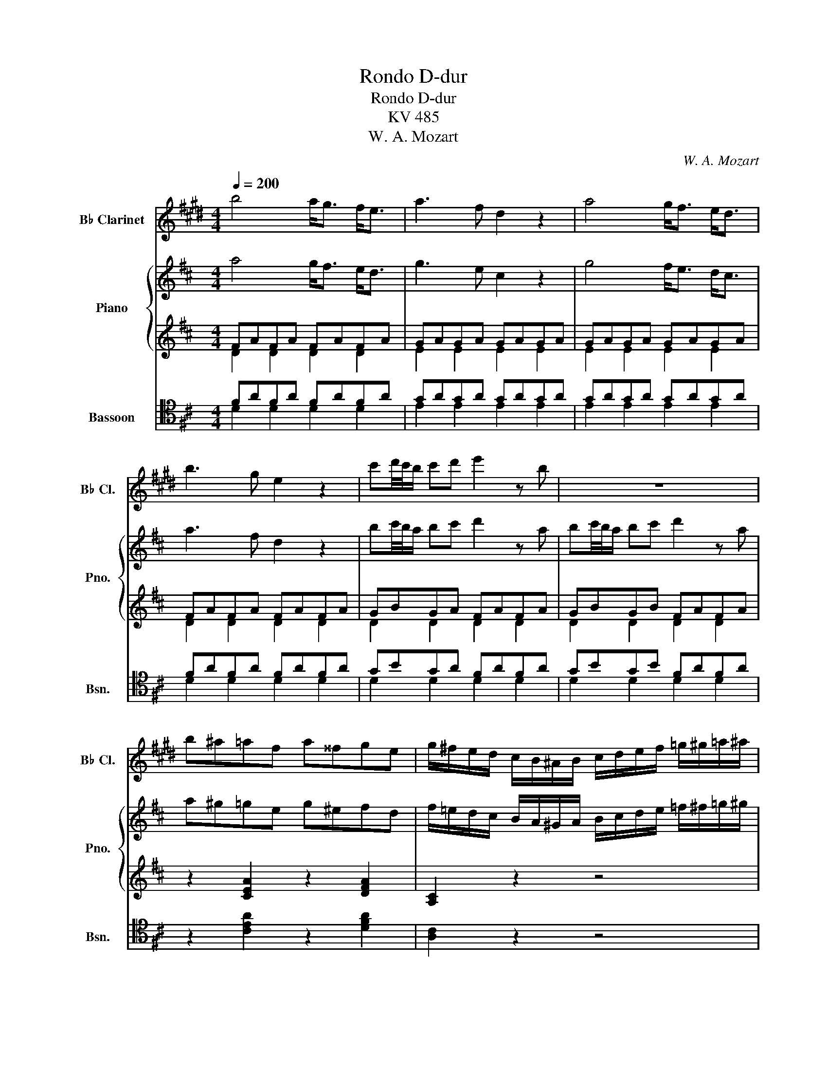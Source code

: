 X:1
T:Rondo D-dur
T:Rondo D-dur
T:KV 485
T:W. A. Mozart
C:W. A. Mozart
%%score ( 1 2 ) { ( 3 6 ) | ( 4 5 ) } ( 7 8 )
L:1/8
Q:1/4=200
M:4/4
K:D
V:1 treble transpose=-2 nm="B♭ Clarinet" snm="B♭ Cl."
V:2 treble transpose=-2 
V:3 treble nm="Piano" snm="Pno."
V:6 treble 
V:4 treble 
V:5 treble 
V:7 tenor nm="Bassoon" snm="Bsn."
V:8 tenor 
V:1
[K:E] b4 a<g f<e | a3 f d2 z2 | a4 g<f e<d | b3 g e2 z2 | c'd'/4c'/4b/ c'd' e'2 z b | z8 | %6
 b^a=af a^^fge | g/^f/e/d/ c/B/^A/B/ c/d/e/f/ =g/^g/=a/^a/ | b4 a<g f<e | a3 f d2 z2 | a4 g<f e<d | %11
 b3 g e2 z2 | c'd'/4c'/4b/ c'd' e'2 z b | z8 | gfac' e2 gf | e2 z B edcB | %16
 [AB][AB] z [AB] [AB][AB] z [AB] | cB z B edcB | z8 | z8 | g4 f<e d<c | a3 =c ^c2 z2 | %22
 f4 e<d c<=B | =g3 ^A B2 z2 | f3 =f b2 z2 | ^a3 c' e2 z c ||[K:D] ed z d edcB | ^Afff gf^e=e | %28
 ed z d edcB | ^Afff gf^e=e | ed z d/4e/4d/4c/4 edcB | f2 z c/4d/4c/4B/4 d2 z B | %32
 f2 z c/4d/4c/4B/4 d2 z B | fFFF FG^G=A | ^AB^Bc d^de^e |[K:B] f4 e<d c<B | e3 c A2 z2 | %37
 e'4 d'<c' b<a | f'3 d' ^b2 z2 | c'd'/4c'/4-^b/ c'd' e'3 a | =bc'/4b/4-a/ bc' =d'3 ^e | %41
 fb z d f=ecA | B/f/d/f/ B/f/d/f/ B/f/d/f/ B/f/d/f/ | c/f/e/f/ c/f/e/f/ c/f/e/f/ c/f/e/f/ | %44
 B/f/d/f/ B/f/d/f/ B/f/d/f/ B/f/d/f/ | c/f/e/f/ c/f/e/f/ c/f/e/f/ c/f/e/f/ | %46
 d/B/c/d/ e/f/g/a/ b/c'/d'/e'/ f' z | z/ E/F/G/ =A/B/c/d/ e/f/g/=a/ b z | z ^EGB =d^egb | %49
 =d'bg^e =dBG^E | FG/A/ B/c/^d/=e/ f/g/a/b/ c'/d'/e'/f'/ | %51
 B/4c/4d/4c/4d/4c/4d/4c/4 d/4c/4d/4c/4d/4c/4d/4c/4 d/4c/4d/4c/4d/4c/4d/4c/4 d/4c/4d/4c/4d/4c/4B/4c/4 | %52
 B2 z2 z bc'd' | e'4 d'c'b^a | f'3 d' bbc'd' | f' e'2 f'/e'/ d'c'ba | f'2- f'/d'/f'/d'/ bBcd | %57
 e3/2f/4g/4 fe dcBA | A4 B2 z2 :|[K:E] F4 E<D C<B, | E3 C ^A,2 z2 | f3 d =A2 z2 | d'3 ^b f2 z2 | %63
 G4 F<^E D<C | F3 D ^B,2 z2 | g3 ^e c2 z2 | =d'3 b g2 z2 | z8 | z8 | z8 | %70
"^Cembalo solo senza stromenti" z8 | z8 | z8 | z8 | z8 | z8 | z8 | z8 | z8 | z8 | z8 | z8 | z8 | %83
 z8 | z8 | z8 | z8 | z8 | z8 | z8 | z8 | z8 | z8 | z8 | b4 a<g f<e | a3 f d2 z2 | a4 g<f e<d | %97
 b3 g e2 z2 | c'd'/4c'/4b/ c'd' e'2 z b | c'd'/4c'/4b/ c'd' e'2 z b | b^a=af a^^fge | %101
 g/^f/e/d/ c/B/^A/B/ c/d/e/f/ =g/^g/=a/^a/ ||[K:G] b4 =a<g f<e | a3 f ^d2 z2 | a4 g<f e<^d | %105
 b3 g egab | c'3 a f2 z2 | c'3 a f2 z a | c'ac'c' c'ac'c' | c'4- (3c'^c'd' (3^d'e'd' | %110
 (3d'^c'=c' (3b_ba (3_agf (3=fe_e |[K:E] =d4 =c<B A<=G | =c3 A F2 z2 | =d'4 =c'<b a<=g | %114
 =c'3 a f2 z2 | b=gee af=dd | =ge=cc f=dBB | BA z A fe z e | b^a z a =g'e'g'e' | %119
 (3d'f'd' (3=c'b=a (3=gba (3gfe | (3dfd (3=cBA (3=GBA (3GFE | (3DFD z2 z4 | z8 | z8 | %124
 e/b/g/b/ e/b/g/b/ e/b/g/b/ e/b/g/b/ | f/b/a/b/ f/b/a/b/ f/b/a/b/ f/b/a/b/ | %126
 e/b/g/b/ e/b/g/b/ e/b/g/b/ e/b/g/b/ | f/^b/a/b/ f/b/a/b/ f/b/a/b/ f/b/a/b/ | %128
 e/c'/g/c'/ e/c'/g/c'/ e/c'/g/c'/ e/c'/g/c'/ | ^e/=d'/g/d'/ e/d'/g/d'/ e/d'/g/d'/ e/d'/g/d'/ | %130
 f/c'/a/c'/ f/c'/a/c'/ ^e/=d'/g/d'/ e/d'/g/d'/ | f/c'/a/c'/ f/c'/a/c'/ ^e/=d'/g/d'/ e/d'/g/d'/ | %132
 c'/d'/e'/d'/ c'/b/a/g/ f/g/a/g/ f/e/d/c/ | Bc/d/ e/f/g/a/ b/a/g/a/ b/c'/d'/e'/ | %134
 e/4f/4g/4f/4g/4f/4g/4f/4 g/4f/4g/4f/4g/4f/4g/4f/4 g/4f/4g/4f/4g/4f/4g/4f/4 g/4f/4g/4f/4g/4f/4e/4f/4 | %135
 e2 z2 e>=c e>c | =f2 z2 f>=d f>d | =g4 =f<e =d<=c | =f3 =d B2 z2 | =g4 =f<e =d<=c | =f3 =d B2 z2 | %141
 e>=c =gg e>c gg | e>B =gg e>^A gg | z/ B,/C/D/ E/F/G/A/ B/E/F/G/ A/B/c/d/ | %144
 e/B/c/d/ e/f/g/a/ b/e/f/g/ a/b/c'/d'/ | e'd' c'/4d'/4c'/4d'/4b a/4b/4a/4b/4g f/4g/4f/4g/4e | %146
 f/4g/4f/4g/4f/4g/4f/4g/4 f/4g/4f/4g/4f/4g/4f/4g/4 f/4g/4f/4g/4f/4g/4f/4g/4 f/4g/4f/4g/4f/4g/4e/4f/4 | %147
 e2 z2 z efg | a4 gfed | b3 g eefg | b a2 b/a/ gfed | b2- b/g/b/g/ eefg | %152
 ab/4a/4g/ a^a bc'/4b/4a/ b^b | (3c'd'e' (3d'c'b (3aba (3gfe | e<d d>d d2 d2 | e2 z2 z4 | z8 | %157
 B4 A<G F<E | E<D D>D D2 D2 | E2 z2 z4 | A4 G<F E<D | b4 a<g f<e | e<d d>d d2 d2 | e4 edcd | %164
 e4 edcd | [Ge]2 z2 [Ge]2 z2 | [EGBe]4 z4 |] %167
V:2
[K:E] x8 | x8 | x8 | x8 | x8 | x8 | x8 | x8 | x8 | x8 | x8 | x8 | x8 | x8 | x8 | x8 | x8 | G2 x6 | %18
 x8 | x8 | x8 | x8 | x8 | x8 | x8 | x8 ||[K:D] x8 | x8 | x8 | x8 | x8 | x8 | x8 | x8 | x8 | %35
[K:B] x8 | x8 | x8 | x8 | x8 | x8 | x8 | x8 | x8 | x8 | x8 | x8 | x8 | x8 | x8 | x8 | x8 | x8 | %53
 x8 | x8 | x8 | x8 | x8 | x8 :|[K:E] x8 | x8 | x8 | x8 | x8 | x8 | x8 | x8 | x8 | x8 | x8 | x8 | %71
 x8 | x8 | x8 | x8 | x8 | x8 | x8 | x8 | x8 | x8 | x8 | x8 | x8 | x8 | x8 | x8 | x8 | x8 | x8 | %90
 x8 | x8 | x8 | x8 | x8 | x8 | x8 | x8 | x8 | x8 | x8 | x8 ||[K:G] x8 | x8 | x8 | x8 | x8 | x8 | %108
 x8 | x8 | x8 |[K:E] x8 | x8 | x8 | x8 | x8 | x8 | x8 | x8 | x8 | x8 | x8 | x8 | x8 | x8 | x8 | %126
 x8 | x8 | x8 | x8 | x8 | x8 | x8 | x8 | x8 | x8 | x8 | x8 | x8 | x8 | x8 | x8 | x8 | x8 | x8 | %145
 x8 | x8 | x8 | x8 | x8 | x8 | x8 | x8 | x8 | x8 | x8 | x8 | x8 | x8 | x8 | x8 | x8 | x8 | x4 A4 | %164
 G4 A4 | x8 | x8 |] %167
V:3
 a4 g<f e<d | g3 e c2 z2 | g4 f<e d<c | a3 f d2 z2 | bc'/4b/4a/ bc' d'2 z a | %5
 bc'/4b/4a/ bc' d'2 z a | a^g=ge g^efd | f/=e/d/c/ B/A/^G/A/ B/c/d/e/ =f/^f/=g/^g/ | a4 g<f e<d | %9
 g3 e c2 z2 | g4 f<e d<c | a3 f d2 z2 | bc'/4b/4a/ bc' d'2 z a | bc'/4b/4a/ bc' d'agf | %14
 fegb d2 fe | d2 z A dcBA | [GA][GA] z [GA] [GA][GA] z [GA] | BA z A dcBA | %18
 [GA][GA] z [GA] [GA][GA] z [GA] | BA z A Bcde | f4 e<d c<B | g3 ^A B2 z2 | e4 d<c B<=A | %23
 =f3 ^G A2 z2 | e3 ^d a2 z2 | ^g3 b d2 z B ||[K:C] dc z c dcBA | ^Geee fe^d=d | dc z c dcBA | %29
 ^Geee fe^d=d | dc z c/4d/4c/4B/4 dcBA | e2 z B/4c/4B/4A/4 c2 z A | e2 z B/4c/4B/4A/4 c2 z A | %33
 eEEE EF^F=G | ^GA^AB c^cd^d |[K:A] e4 d<c B<A | d3 B G2 z2 | d'4 c'<b a<g | e'3 c' ^a2 z2 | %39
 bc'/4b/4-^a/ bc' d'3 g | =ab/4a/4-g/ ab =c'3 ^d | ea z c e=dBG | %42
 A/e/c/e/ A/e/c/e/ A/e/c/e/ A/e/c/e/ | B/e/d/e/ B/e/d/e/ B/e/d/e/ B/e/d/e/ | %44
 A/e/c/e/ A/e/c/e/ A/e/c/e/ A/e/c/e/ | B/e/d/e/ B/e/d/e/ B/e/d/e/ B/e/d/e/ | %46
 c/A/B/c/ d/e/f/g/ a/b/c'/d'/ e' z | z/ D/E/F/ =G/A/B/c/ d/e/f/=g/ a z | z ^DFA =c^dfa | %49
 =c'af^d =cAF^D | EF/G/ A/B/^c/=d/ e/f/g/a/ b/c'/d'/e'/ | %51
 A/4B/4c/4B/4c/4B/4c/4B/4 c/4B/4c/4B/4c/4B/4c/4B/4 c/4B/4c/4B/4c/4B/4c/4B/4 c/4B/4c/4B/4c/4B/4A/4B/4 | %52
 A2 z2 z abc' | d'4 c'ba^g | e'3 c' aabc' | e' d'2 e'/d'/ c'bag | e'2- e'/c'/e'/c'/ aABc | %57
 d3/2e/4f/4 ed cBAG | G4 A2 z2 :|[K:D] E4 D<C B,<A, | D3 B, ^G,2 z2 | e3 c =G2 z2 | c'3 ^a e2 z2 | %63
 F4 E<^D C<B, | E3 C ^A,2 z2 | f3 ^d B2 z2 | =c'3 a f2 z2 | z d/e/ ff/g/ af/g/ aa/b/ | %68
 =c'e'/d'/ c'c'/b/ ac'/b/ aa/g/ | fa^g=g f=fe_e | d4 =c<B A<G | =c3 A F2 z2 | =c'4 b<a g<f | %73
 d'3 b g2 z2 | ef/4e/4d/ ef g2 z d | ef/4e/4d/ ef gd=cB | BA=ce G2 BA | G2 z D GFED | %78
 [=CD][CD] z [CD] [CD][CD] z [CD] | ED z D GFE^D | [DE]D z [DE] [DE][DE] z [DE] | FE z E A=GF^E | %82
 [EF][EF] z [EF] [EF][EF] z [EF] | GF z F AGBG | ^EFAF ^D=EGE | CD z d g/b/g/f/ g/a/b/g/ | %86
 f/g/f/^e/ f/g/a/f/ =e/f/e/^d/ e/f/g/e/ | =d/e/d/c/ d/A/B/c/ d/e/f/g/ a/b/c'/d'/ | %88
 c'/b/d'/c'/ b/a/g/f/ a/g/b/a/ g/f/e/d/ | c2 z A/B/ cc/d/ ee/f/ | g2 z b/a/ gg/f/ ee/d/ | %91
 c2 z e/d/ c2 z e/d/ | cgec' ge'd'c' | ba^ga gaba | a4 g<f e<d | g3 e c2 z2 | g4 f<e d<c | %97
 a3 f d2 z2 | bc'/4b/4a/ bc' d'2 z a | bc'/4b/4a/ bc' d'2 z a | a^g=ge g^efd | %101
 f/=e/d/c/ B/A/^G/A/ B/c/d/e/ =f/^f/=g/^g/ ||[K:F] a4 =g<f e<d | g3 e ^c2 z2 | g4 f<e d<^c | %105
 a3 f dfga | b3 g e2 z2 | b3 g e2 z g | bgbb bgbb | b4- (3b=bc' (3^c'd'c' | %110
 (3c'=b_b (3a_ag (3_gfe (3_ed_d |[K:D] =c4 _B<A G<=F | _B3 G E2 z2 | =c'4 _b<a g<=f | _b3 g e2 z2 | %115
 a=fdd ge=cc | =fd_BB e=cAA | AG z G ed z d | a^g z g =f'd'f'd' | (3c'e'c' (3_ba=g (3=fag (3fed | %120
 (3cec (3_BAG (3=FAG (3FED | (3CEC z2 z4 | z8 | z8 | d/a/f/a/ d/a/f/a/ d/a/f/a/ d/a/f/a/ | %125
 e/a/g/a/ e/a/g/a/ e/a/g/a/ e/a/g/a/ | d/a/f/a/ d/a/f/a/ d/a/f/a/ d/a/f/a/ | %127
 e/^a/g/a/ e/a/g/a/ e/a/g/a/ e/a/g/a/ | d/b/f/b/ d/b/f/b/ d/b/f/b/ d/b/f/b/ | %129
 ^d/=c'/f/c'/ d/c'/f/c'/ d/c'/f/c'/ d/c'/f/c'/ | e/b/g/b/ e/b/g/b/ ^d/=c'/f/c'/ d/c'/f/c'/ | %131
 e/b/g/b/ e/b/g/b/ ^d/=c'/f/c'/ d/c'/f/c'/ | b/c'/d'/c'/ b/a/g/f/ e/f/g/f/ e/d/c/B/ | %133
 AB/c/ d/e/f/g/ a/g/f/g/ a/b/c'/d'/ | %134
 d/4e/4f/4e/4f/4e/4f/4e/4 f/4e/4f/4e/4f/4e/4f/4e/4 f/4e/4f/4e/4f/4e/4f/4e/4 f/4e/4f/4e/4f/4e/4d/4e/4 | %135
 d2 z2 d>_B d>B | _e2 z2 e>=c e>c | =f4 _e<d =c<_B | _e3 =c A2 z2 | =f4 _e<d =c<_B | _e3 =c A2 z2 | %141
 d>_B =ff d>B ff | d>A =ff d>^G ff | z/ A,/B,/C/ D/E/F/G/ A/D/E/F/ G/A/B/c/ | %144
 d/A/B/c/ d/e/f/g/ a/d/e/f/ g/a/b/c'/ | d'c' b/4c'/4b/4c'/4a g/4a/4g/4a/4f e/4f/4e/4f/4d | %146
 e/4f/4e/4f/4e/4f/4e/4f/4 e/4f/4e/4f/4e/4f/4e/4f/4 e/4f/4e/4f/4e/4f/4e/4f/4 e/4f/4e/4f/4e/4f/4d/4e/4 | %147
 d2 z2 z def | g4 fedc | a3 f ddef | a g2 a/g/ fedc | a2- a/f/a/f/ ddef | %152
 ga/4g/4f/ g^g ab/4a/4g/ a^a | (3bc'd' (3c'ba (3gag (3fed | d<c c>c c2 c2 | d2 z2 z4 | z8 | %157
 A4 G<F E<D | D<C C>C C2 C2 | D2 z2 z4 | G4 F<E D<C | a4 g<f e<d | d<c c>c c2 c2 | d4 dcBc | %164
 d4 dcBc | [Fd]2 z2 [Fd]2 z2 | [Fd]4 z4 |] %167
V:4
 FAFA FAFA | GAGA GAGA | GAGA GAGA | FAFA FAFA | GBGA FAFA | GBGB FAFA | z2 [CEA]2 z2 [DFA]2 | %7
 [A,C]2 z2 z4 | FAFA FAFA | GAGA GAGA | GAGA GAGA | FAFA FAFA | GBGA FAFA | GBGA F2 z2 | %14
 z2 E2 F2 G2 |[K:bass] F2 D,2 z2 D,2 | C,2 D,2 E,2 C,2 | D,2 D,,2 z2 D,2 | C,2 D,2 E,2 C,2 | %19
 D,2 D,,2 z4 | D,B,F,B, D,B,F,B, | E,CG,C D,B,F,B, | C,A,E,A, C,A,E,A, | D,B,=F,B, C,A,E,A, | %24
 z2 [B,^FA]2 [B,^DF]2 [B,DF]2 | z2 [E,B,=D]2 [E,^G,B,]2 [E,G,B,]2 ||[K:C] E,A,CA, E,A,CA, | %27
 E,B,DB, E,^G,B,G, | E,A,CA, E,A,CA, | E,B,DB, E,^G,B,G, | E,A,CA, E,A,CA, | E,^G,B,G, E,A,CA, | %32
 E,^G,B,G, E,A,CA, | [E,^G,]2 z2 z4 | z8 |[K:A][K:treble] CECE CECE | DEDE DEDE | DEDE DEDE | %38
 E=GEG EGEG | [DF]2 z4 [D=F]2 | [=CE]2 z4 [F,A,]2 |[K:bass] E,A,^CA, E,B,DB, | E4 D<C B,<A, | %43
 D3 B, G,2 z2 | E4 D<C B,<A, | D3 B, G,2 z2 | A, z4 z2 [C,,C,] | [D,,D,]2 z4 z [D,,D,] | %48
 [^D,,^D,]2 z2 z4 | z2 z ^D =CA,F,^D, | [E,,E,]2 z2 z4 | E,DG,D E,DB,D |[K:treble] CA,AA, GA,=GA, | %53
 FA,=FA, EA,DA, | CA,AA, GA,=GA, | FA,=FA, EA,DA, | CA,AA, GA,=GA, | [A,F]2 z4 [A,B,D]2 | %58
[K:bass] [A,B,D]4 [A,C]2 z2 :|[K:D] [E,,E,]4 D,<C, B,,<A,, | D,3 B,, ^G,,2 z2 | [A,C]6 z2 | %62
 [^A,CF]6 z2 | [F,,F,]4 E,<^D, C,<B,, | E,3 C, ^A,,2 z2 | [B,^D]6 z2 | [A,=CD]6 z2 | z8 | z8 | z8 | %70
 B,DB,D B,DB,D | =CDCD CDCD | =CDCD CDCD | B,DB,D B,DB,D | =CECE B,DB,D | =CECD B,2 z2 | %76
 z2 A,2 B,2 =C2 | B,2 G,,2 z2 G,,2 | F,,2 G,,2 A,,2 F,,2 | G,,2 G,,2 z2 A,,2 | %80
 ^G,,2 A,,2 B,,2 G,,2 | A,,2 A,,2 z2 B,,2 | ^A,,2 B,,2 C,2 A,,2 | B,,2 B,,2 z2 [B,D]2 | %84
 z2 [=A,C]2 z2 [G,B,]2 | z2 [F,A,]2 B,DGD | A,CFC G,B,EB, | A,6 D2 | D8 | A,2 A,,2 z4 | %90
 z2 [A,CEG]2 z4 | z [_B,EG] [A,EG]2 z [B,EG] [A,EG]2 | z8 | [A,CEG]8 |[K:treble] FAFA FAFA | %95
 GAGA GAGA | GAGA GAGA | FAFA FAFA | GBGA FAFA | GBGA FAFA | z2 [CEA]2 z2 [DFA]2 | [A,C]2 z2 z4 || %102
[K:F] FAFA FAFA | GAGA GAGA | GAGA GAGA | FAFA F2 z2 | z4 B3 G | E2 z2 B3 G | %108
[K:bass] [CE]2 [_D,_D]2 [C,C]2 [D,D]2 | [C,C]4 z4 | z8 |[K:D] A,=CA,C A,CA,C | _B,=CB,C B,CB,C | %113
 A,=CA,C A,CA,C | _B,^CB,C B,CB,C | =F,A,DA, E,G,=CG, | D,=F,_B,F, =C,E,A,E, | %117
 z2 [_B,,D,]2 z2 [B,,^G,]2 |[K:treble] z2 [_B,D]2 z2 [B,^G]2 | A2 ^C2 D2 =F2 | %120
[K:bass] E2 ^C,2 D,2 =F,2 | [A,,E,]2 (3_B,A,G, (3=F,A,G, (3F,E,D, | %122
 (3C,A,,=B,, (3=C,^C,D, (3^D,E,=F, (3^F,G,^G, | (3A,_B,=B, (3=C^C=D (3^DE=F (3^F=G^G | %124
[K:treble] A4 G<F E<D | G3 E C2 z2 | A4 G<F E<D | G3 E C2 z2 |[K:bass] F3 D B,2 z2 | A,3 =C F2 z2 | %130
 G,>B, E2 A,>=C F2 | G,>B, E2 A,>=C F2 | [G,B,E]8 | [A,DF]2 z2 z4 |[K:treble] A,GCG A,GCG | %135
 [_B,=F]2 z2 z4 | [_B,=CA]2 z2 z4 |[K:bass] D=FDF DFDF | _E=FEF EFEF | D=FDF DFDF | _E=FEF EFEF | %141
 [_B,D=F]2 z2 [_B,,B,]4 | [A,,A,]4 [^G,,^G,]4 | [A,,,A,,]2 z2 z4 | z8 | %145
 A,/F/D/F/ A,/F/D/F/ A,/F/D/F/ A,/F/D/F/ | A,/G/C/G/ A,/G/C/G/ A,/G/C/G/ A,/G/C/G/ | %147
 z D,DD, CD,=CD, | B,D,_B,D, A,D,G,D, | F,D,DD, ^CD,=CD, | =B,D,_B,D, A,D,G,D, | F,D,DD, CD,=CD, | %152
 [D,B,]4 [D,F,]4 | [D,G,]2 z2 z4 | [A,EG]8 | D,,D,F,,D, A,,D,F,,D, | D,,C,E,,C, G,,C,E,,C, | %157
 D,,D,F,,D, A,,D,F,,D, | D,,A,,E,,A,, G,,A,,E,,A,, | D,,D,F,,D, A,,D,F,,D, | %160
 D,,A,,E,,A,, G,,A,,E,,A,, | D,,D,E,,D, A,,D,F,,D, | D,,A,,E,,A,, G,,A,,E,,A,, | %163
 D,,A,,F,,A,, A,,,A,,E,,A,, | D,,A,,F,,A,, A,,,A,,E,,A,, | D,,2 z2 [D,,D,]2 z2 | [D,,D,]4 z4 |] %167
V:5
 D2 D2 D2 D2 | E2 E2 E2 E2 | E2 E2 E2 E2 | D2 D2 D2 D2 | D2 D2 D2 D2 | D2 D2 D2 D2 | x8 | x8 | %8
 D2 D2 D2 D2 | E2 E2 E2 E2 | E2 E2 E2 E2 | D2 D2 D2 D2 | D2 D2 D2 D2 | D2 D2 D2 x2 | x2 G,2 A,4 | %15
[K:bass] D2 x6 | x8 | x8 | x8 | x8 | x8 | x8 | x8 | x8 | x8 | x8 ||[K:C] x8 | x8 | x8 | x8 | x8 | %31
 x8 | x8 | x8 | x8 |[K:A][K:treble] A,2 A,2 A,2 A,2 | B,2 B,2 B,2 B,2 | B,2 B,2 B,2 B,2 | %38
 C2 C2 C2 C2 | x8 | x8 |[K:bass] x8 | x8 | x8 | x8 | x8 | x8 | x8 | x8 | x8 | x8 | x8 | %52
[K:treble] x8 | x8 | x8 | x8 | x8 | x8 |[K:bass] x8 :|[K:D] x8 | x8 | x8 | x8 | x8 | x8 | x8 | x8 | %67
 x8 | x8 | x8 | G,2 G,2 G,2 G,2 | A,2 A,2 A,2 A,2 | A,2 A,2 A,2 A,2 | G,2 G,2 G,2 G,2 | %74
 G,2 G,2 G,2 G,2 | G,2 G,2 G,2 x2 | x2 =C,2 D,4 | G,2 x6 | x8 | x8 | x8 | x8 | x8 | x8 | x8 | x8 | %86
 x8 | F,8 | G,3 A, B,3 ^G, | x8 | x8 | x8 | x8 | x8 |[K:treble] D2 D2 D2 D2 | E2 E2 E2 E2 | %96
 E2 E2 E2 E2 | D2 D2 D2 D2 | D2 D2 D2 D2 | D2 D2 D2 D2 | x8 | x8 ||[K:F] D2 D2 D2 D2 | %103
 E2 E2 E2 E2 | E2 E2 E2 E2 | D2 D2 x4 | x4 _D4 | C2 x2 _D4 |[K:bass] x8 | x8 | x8 | %111
[K:D] =F,2 F,2 F,2 F,2 | G,2 G,2 G,2 G,2 | =F,2 F,2 F,2 F,2 | G,2 G,2 G,2 G,2 | x8 | x8 | x8 | %118
[K:treble] x8 | A,2 A,6 |[K:bass] C,2 A,,6 | x8 | x8 | x8 |[K:treble] x8 | x8 | x8 | x8 | %128
[K:bass] x8 | x8 | x8 | x8 | x8 | x8 |[K:treble] x8 | x8 | x8 |[K:bass] _B,2 B,2 B,2 B,2 | %138
 =C2 C2 C2 C2 | _B,2 B,2 B,2 B,2 | =C2 C2 C2 C2 | x8 | x8 | x8 | x8 | x8 | x8 | x8 | x8 | x8 | x8 | %151
 x8 | x8 | x8 | x8 | x8 | x8 | x8 | x8 | x8 | x8 | x8 | x8 | x8 | x8 | x8 | x8 |] %167
V:6
 x8 | x8 | x8 | x8 | x8 | x8 | x8 | x8 | x8 | x8 | x8 | x8 | x8 | x8 | x8 | x8 | x8 | F2 x6 | x8 | %19
 F2 x6 | x8 | x8 | x8 | x8 | x8 | x8 ||[K:C] x8 | x8 | x8 | x8 | x8 | x8 | x8 | x8 | x8 |[K:A] x8 | %36
 x8 | x8 | x8 | x8 | x8 | x8 | x8 | x8 | x8 | x8 | x8 | x8 | x8 | x8 | x8 | x8 | x8 | x8 | x8 | %55
 x8 | x8 | x8 | x8 :|[K:D] x8 | x8 | x8 | x8 | x8 | x8 | x8 | x8 | x8 | x8 | x8 | x8 | x8 | x8 | %73
 x8 | x8 | x8 | x6 F2 | x8 | x8 | B,2 x6 | x8 | ^C2 x6 | x8 | D2 x6 | x8 | x8 | x8 | x8 | x8 | x8 | %90
 x8 | x8 | x8 | x8 | x8 | x8 | x8 | x8 | x8 | x8 | x8 | x8 ||[K:F] x8 | x8 | x8 | x8 | x8 | x8 | %108
 x8 | x8 | x8 |[K:D] x8 | x8 | x8 | x8 | x8 | x8 | x8 | x8 | x8 | x8 | x8 | x8 | x8 | x8 | x8 | %126
 x8 | x8 | x8 | x8 | x8 | x8 | x8 | x8 | x8 | x8 | x8 | x8 | x8 | x8 | x8 | x8 | x8 | x8 | x8 | %145
 x8 | x8 | x8 | x8 | x8 | x8 | x8 | x8 | x8 | x8 | x8 | x8 | x8 | x8 | x8 | x8 | x8 | x8 | x4 G4 | %164
 F4 G4 | x8 | x8 |] %167
V:7
 FAFA FAFA | GAGA GAGA | GAGA GAGA | FAFA FAFA | GBGA FAFA | GBGB FAFA | z2 [CEA]2 z2 [DFA]2 | %7
 [A,C]2 z2 z4 | FAFA FAFA | GAGA GAGA | GAGA GAGA | FAFA FAFA | GBGA FAFA | GBGA F2 z2 | %14
 z2 E2 F2 G2 |[K:bass] F2 D,2 z2 D,2 | C,2 D,2 E,2 C,2 | D,2 D,,2 z2 D,2 | C,2 D,2 E,2 C,2 | %19
 D,2 D,,2 z4 | D,B,F,B, D,B,F,B, | E,CG,C D,B,F,B, | C,A,E,A, C,A,E,A, | D,B,=F,B, C,A,E,A, | %24
 z2 [B,^FA]2 [B,^DF]2 [B,DF]2 | z2 [E,B,=D]2 [E,^G,B,]2 [E,G,B,]2 ||[K:C] E,A,CA, E,A,CA, | %27
 E,B,DB, E,_A,B,A, | E,A,CA, E,A,CA, | E,B,DB, E,^G,B,G, | E,A,CA, E,A,CA, | E,^G,B,G, E,A,CA, | %32
 E,^G,B,G, E,A,CA, | [E,^G,]2 z2 z4 | z8 |[K:A] CECE CECE | z8 | z8 | z8 | z8 | z8 | z8 | z8 | z8 | %44
 z8 | z8 | z8 | z8 | z8 | z8 | z8 | z8 | z8 | z8 | z8 | z8 | z8 | z8 | z8 :|[K:D] z8 | z8 | z8 | %62
 z8 | z8 | z8 | z8 | z8 | z8 | z8 | z8 | z8 | z8 | z8 | z8 | z8 | z8 | z8 | z8 | z8 | z8 | z8 | %81
 z8 | z8 | z8 | z8 | z8 | z8 | z8 | z8 | z8 | z8 | z8 | z8 | z8 | z8 | z8 | z8 | z8 | z8 | z8 | %100
 z8 | z8 ||[K:F] z8 | z8 | z8 | z8 | z8 | z8 | z8 | z8 | z8 |[K:D] z8 | z8 | z8 | z8 | z8 | z8 | %117
 z8 | z8 | z8 | z8 | z8 | z8 | z8 | z8 | z8 | z8 | z8 | z8 | z8 | z8 | z8 | z8 | z8 | z8 | z8 | %136
 z8 | z8 | z8 | z8 | z8 | z8 | z8 | z8 | z8 | z8 | z8 | z8 | z8 | z8 | z8 | z8 | z8 | z8 | z8 | %155
 z8 | z8 | z8 | z8 | z8 | z8 | z8 | z8 | z8 | z8 | z8 | z8 |] %167
V:8
 D2 D2 D2 D2 | E2 E2 E2 E2 | E2 E2 E2 E2 | D2 D2 D2 D2 | D2 D2 D2 D2 | D2 D2 D2 D2 | x8 | x8 | %8
 D2 D2 D2 D2 | E2 E2 E2 E2 | E2 E2 E2 E2 | D2 D2 D2 D2 | D2 D2 D2 D2 | D2 D2 D2 x2 | x2 G,2 A,4 | %15
[K:bass] D2 x6 | x8 | x8 | x8 | x8 | x8 | x8 | x8 | x8 | x8 | x8 ||[K:C] x8 | x8 | x8 | x8 | x8 | %31
 x8 | x8 | x8 | x8 |[K:A] A,2 A,2 A,2 A,2 | x8 | x8 | x8 | x8 | x8 | x8 | x8 | x8 | x8 | x8 | x8 | %47
 x8 | x8 | x8 | x8 | x8 | x8 | x8 | x8 | x8 | x8 | x8 | x8 :|[K:D] x8 | x8 | x8 | x8 | x8 | x8 | %65
 x8 | x8 | x8 | x8 | x8 | x8 | x8 | x8 | x8 | x8 | x8 | x8 | x8 | x8 | x8 | x8 | x8 | x8 | x8 | %84
 x8 | x8 | x8 | x8 | x8 | x8 | x8 | x8 | x8 | x8 | x8 | x8 | x8 | x8 | x8 | x8 | x8 | x8 || %102
[K:F] x8 | x8 | x8 | x8 | x8 | x8 | x8 | x8 | x8 |[K:D] x8 | x8 | x8 | x8 | x8 | x8 | x8 | x8 | %119
 x8 | x8 | x8 | x8 | x8 | x8 | x8 | x8 | x8 | x8 | x8 | x8 | x8 | x8 | x8 | x8 | x8 | x8 | x8 | %138
 x8 | x8 | x8 | x8 | x8 | x8 | x8 | x8 | x8 | x8 | x8 | x8 | x8 | x8 | x8 | x8 | x8 | x8 | x8 | %157
 x8 | x8 | x8 | x8 | x8 | x8 | x8 | x8 | x8 | x8 |] %167

